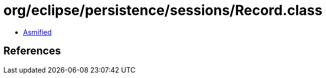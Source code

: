 = org/eclipse/persistence/sessions/Record.class

 - link:Record-asmified.java[Asmified]

== References

